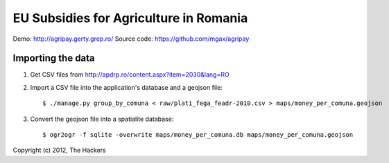 EU Subsidies for Agriculture in Romania
=======================================

Demo: http://agripay.gerty.grep.ro/
Source code: https://github.com/mgax/agripay


Importing the data
------------------
1. Get CSV files from http://apdrp.ro/content.aspx?item=2030&lang=RO

2. Import a CSV file into the application's database and a geojson file::

    $ ./manage.py group_by_comuna < raw/plati_fega_feadr-2010.csv > maps/money_per_comuna.geojson

3. Convert the geojson file into a spatialite database::

    $ ogr2ogr -f sqlite -overwrite maps/money_per_comuna.db maps/money_per_comuna.geojson


Copyright (c) 2012, The Hackers
